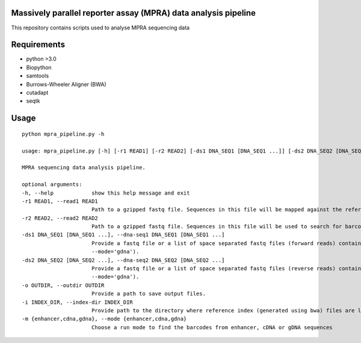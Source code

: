 Massively parallel reporter assay (MPRA) data analysis pipeline
===============================================================

This repository contains scripts used to analyse MPRA sequencing 
data
     
Requirements
============

* python >3.0
* Biopython
* samtools
* Burrows-Wheeler Aligner (BWA)
* cutadapt
* seqtk

Usage
=====

::

    python mpra_pipeline.py -h

    usage: mpra_pipeline.py [-h] [-r1 READ1] [-r2 READ2] [-ds1 DNA_SEQ1 [DNA_SEQ1 ...]] [-ds2 DNA_SEQ2 [DNA_SEQ2 ...]] -o OUTDIR [-i INDEX_DIR] -m {enhancer,cdna,gdna}

    MPRA sequencing data analysis pipeline.

    optional arguments:
    -h, --help            show this help message and exit
    -r1 READ1, --read1 READ1
                          Path to a gzipped fastq file. Sequences in this file will be mapped against the reference MPRA library to find refSNP containing reads. Required if run --mode='enhancer'.
    -r2 READ2, --read2 READ2
                          Path to a gzipped fastq file. Sequences in this file will be used to search for barcodes of refSNPs. Required if run --mode='enhancer'.
    -ds1 DNA_SEQ1 [DNA_SEQ1 ...], --dna-seq1 DNA_SEQ1 [DNA_SEQ1 ...]
                          Provide a fastq file or a list of space separated fastq files (forward reads) containing 1) cDNA sequences (required if run --mode='cdna') 2) gDNA sequences (required if run
                          --mode='gdna').
    -ds2 DNA_SEQ2 [DNA_SEQ2 ...], --dna-seq2 DNA_SEQ2 [DNA_SEQ2 ...]
                          Provide a fastq file or a list of space separated fastq files (reverse reads) containing 1) cDNA sequences (required if run --mode='cdna') or 2) gDNA sequences (required if run
                          --mode='gdna').
    -o OUTDIR, --outdir OUTDIR
                          Provide a path to save output files.
    -i INDEX_DIR, --index-dir INDEX_DIR
                          Provide path to the directory where reference index (generated using bwa) files are located and also include prefix of the file
    -m {enhancer,cdna,gdna}, --mode {enhancer,cdna,gdna}
                          Choose a run mode to find the barcodes from enhancer, cDNA or gDNA sequences


